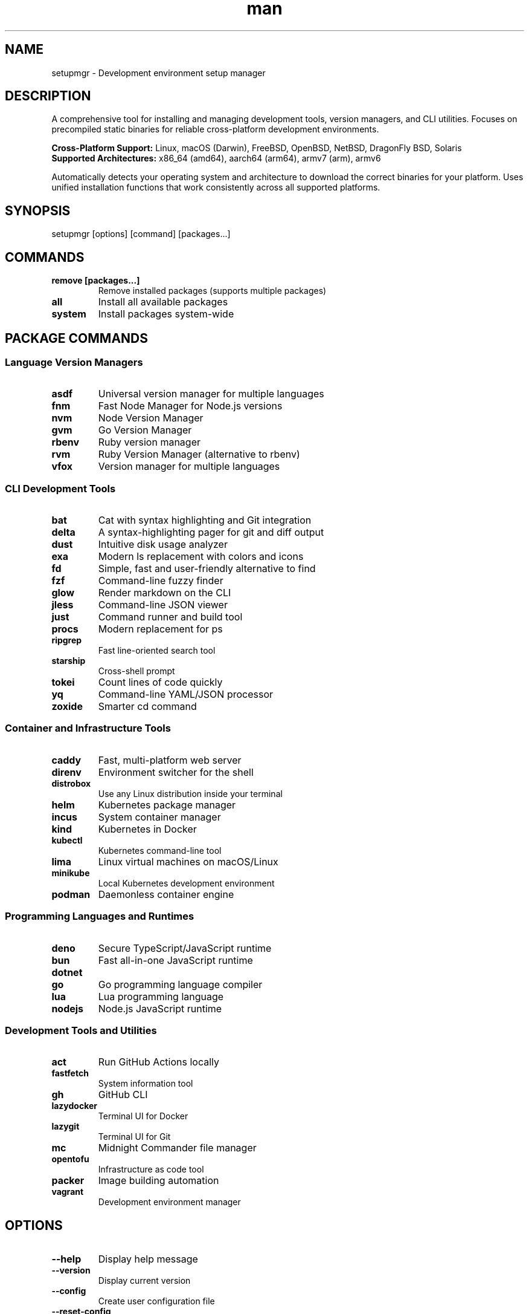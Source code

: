 .\" Manpage for setupmgr
.TH man 1 "07 October 2025" "202510070543-git" "setupmgr"

.SH NAME
setupmgr \- Development environment setup manager

.SH DESCRIPTION
A comprehensive tool for installing and managing development tools, version managers, and CLI utilities. Focuses on precompiled static binaries for reliable cross-platform development environments.

.PP
\fBCross-Platform Support:\fR Linux, macOS (Darwin), FreeBSD, OpenBSD, NetBSD, DragonFly BSD, Solaris
.br
\fBSupported Architectures:\fR x86_64 (amd64), aarch64 (arm64), armv7 (arm), armv6

.PP
Automatically detects your operating system and architecture to download the correct binaries for your platform. Uses unified installation functions that work consistently across all supported platforms.

.SH SYNOPSIS
setupmgr [options] [command] [packages...]

.SH COMMANDS
.TP
.B remove [packages...]
Remove installed packages (supports multiple packages)
.TP
.B all
Install all available packages
.TP
.B system
Install packages system-wide

.SH PACKAGE COMMANDS
.SS Language Version Managers
.TP
.B asdf
Universal version manager for multiple languages
.TP
.B fnm
Fast Node Manager for Node.js versions
.TP
.B nvm
Node Version Manager
.TP
.B gvm
Go Version Manager
.TP
.B rbenv
Ruby version manager
.TP
.B rvm
Ruby Version Manager (alternative to rbenv)
.TP
.B vfox
Version manager for multiple languages

.SS CLI Development Tools
.TP
.B bat
Cat with syntax highlighting and Git integration
.TP
.B delta
A syntax-highlighting pager for git and diff output
.TP
.B dust
Intuitive disk usage analyzer
.TP
.B exa
Modern ls replacement with colors and icons
.TP
.B fd
Simple, fast and user-friendly alternative to find
.TP
.B fzf
Command-line fuzzy finder
.TP
.B glow
Render markdown on the CLI
.TP
.B jless
Command-line JSON viewer
.TP
.B just
Command runner and build tool
.TP
.B procs
Modern replacement for ps
.TP
.B ripgrep
Fast line-oriented search tool
.TP
.B starship
Cross-shell prompt
.TP
.B tokei
Count lines of code quickly
.TP
.B yq
Command-line YAML/JSON processor
.TP
.B zoxide
Smarter cd command

.SS Container and Infrastructure Tools
.TP
.B caddy
Fast, multi-platform web server
.TP
.B direnv
Environment switcher for the shell
.TP
.B distrobox
Use any Linux distribution inside your terminal
.TP
.B helm
Kubernetes package manager
.TP
.B incus
System container manager
.TP
.B kind
Kubernetes in Docker
.TP
.B kubectl
Kubernetes command-line tool
.TP
.B lima
Linux virtual machines on macOS/Linux
.TP
.B minikube
Local Kubernetes development environment
.TP
.B podman
Daemonless container engine

.SS Programming Languages and Runtimes
.TP
.B deno
Secure TypeScript/JavaScript runtime
.TP
.B bun
Fast all-in-one JavaScript runtime
.TP
.B dotnet
.NET Core runtime and SDK
.TP
.B go
Go programming language compiler
.TP
.B lua
Lua programming language
.TP
.B nodejs
Node.js JavaScript runtime

.SS Development Tools and Utilities
.TP
.B act
Run GitHub Actions locally
.TP
.B fastfetch
System information tool
.TP
.B gh
GitHub CLI
.TP
.B lazydocker
Terminal UI for Docker
.TP
.B lazygit
Terminal UI for Git
.TP
.B mc
Midnight Commander file manager
.TP
.B opentofu
Infrastructure as code tool
.TP
.B packer
Image building automation
.TP
.B vagrant
Development environment manager

.SH OPTIONS
.TP
.B \-\-help
Display help message
.TP
.B \-\-version
Display current version
.TP
.B \-\-config
Create user configuration file
.TP
.B \-\-reset-config
Reset configuration to defaults
.TP
.B \-\-options
Show all available options
.TP
.B \-\-dir [path]
Change working directory
.TP
.B \-\-debug
Enable debugging output
.TP
.B \-\-raw
Remove all formatting from output
.TP
.B \-\-silent
Suppress non-error output
.TP
.B \-\-force
Force reinstallation of packages
.TP
.B \-\-system
Install packages system-wide when possible
.TP
.B \-\-all
Install all available packages

.SH EXAMPLES
.TP
.B setupmgr bat fd ripgrep
Install modern CLI tools
.TP
.B setupmgr remove deno bun
Remove multiple packages
.TP
.B setupmgr nvm fnm
Install Node.js version managers
.TP
.B setupmgr \-\-system kubectl helm
Install Kubernetes tools system-wide
.TP
.B setupmgr all
Install all available development tools
.TP
.B setupmgr \-\-force starship zoxide
Force reinstall shell enhancement tools

.SH FILES
.TP
.I
~/.config/myscripts/setupmgr/settings.conf
.TP
.I
/usr/local/bin/setupmgr

.SH TODO
Better documentation

.SH LICENSE
WTFPL

.SH BUGS
No known bugs.

.SH REPORTING BUGS
https://github.com/casjay-dotfiles/issues

.SH AUTHOR
Currently maintained by Jason Hempstead <jason@casjaysdev.pro>
